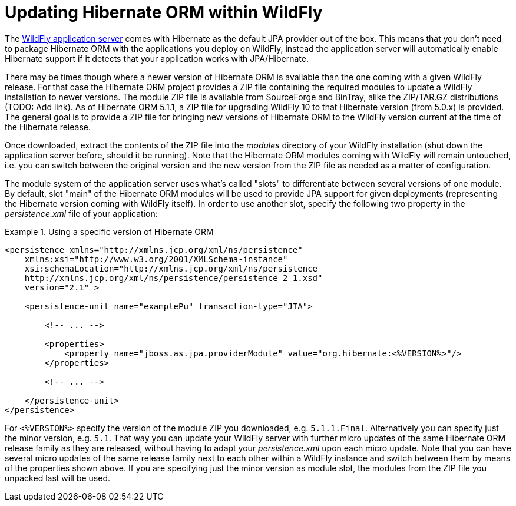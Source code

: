 = Updating Hibernate ORM within WildFly

The http://wildfly.org/[WildFly application server] comes with Hibernate as the default JPA provider out of the box.
This means that you don't need to package Hibernate ORM with the applications you deploy on WildFly,
instead the application server will automatically enable Hibernate support if it detects that your application works with JPA/Hibernate.

There may be times though where a newer version of Hibernate ORM is available than the one coming with a given WildFly release.
For that case the Hibernate ORM project provides a ZIP file containing the required modules to update a WildFly installation to newer versions.
The module ZIP file is available from SourceForge and BinTray, alike the ZIP/TAR.GZ distributions (TODO: Add link).
As of Hibernate ORM 5.1.1, a ZIP file for upgrading WildFly 10 to that Hibernate version (from 5.0.x) is provided.
The general goal is to provide a ZIP file for bringing new versions of Hibernate ORM to the WildFly version current at the time of the Hibernate release.

Once downloaded, extract the contents of the ZIP file into the _modules_ directory of your WildFly installation
(shut down the application server before, should it be running).
Note that the Hibernate ORM modules coming with WildFly will remain untouched,
i.e. you can switch between the original version and the new version from the ZIP file as needed as a matter of configuration.

The module system of the application server uses what's called "slots" to differentiate between several versions of one module.
By default, slot "main" of the Hibernate ORM modules will be used to provide JPA support for given deployments (representing the Hibernate version coming with WildFly itself).
In order to use another slot, specify the following two property in the _persistence.xml_ file of your application:

[[wildfly-using-custom-hibernate-orm-version]]
.Using a specific version of Hibernate ORM
====
[source, XML]
----
<persistence xmlns="http://xmlns.jcp.org/xml/ns/persistence"
    xmlns:xsi="http://www.w3.org/2001/XMLSchema-instance"
    xsi:schemaLocation="http://xmlns.jcp.org/xml/ns/persistence
    http://xmlns.jcp.org/xml/ns/persistence/persistence_2_1.xsd"
    version="2.1" >

    <persistence-unit name="examplePu" transaction-type="JTA">

        <!-- ... -->

        <properties>
            <property name="jboss.as.jpa.providerModule" value="org.hibernate:<%VERSION%>"/>
        </properties>

        <!-- ... -->

    </persistence-unit>
</persistence>
----
====

For `<%VERSION%>` specify the version of the module ZIP you downloaded, e.g. `5.1.1.Final`.
Alternatively you can specify just the minor version, e.g. `5.1`.
That way you can update your WildFly server with further micro updates of the same Hibernate ORM release family as they are released,
without having to adapt your _persistence.xml_ upon each micro update.
Note that you can have several micro updates of the same release family next to each other within a WildFly instance
and switch between them by means of the properties shown above.
If you are specifying just the minor version as module slot, the modules from the ZIP file you unpacked last will be used.
